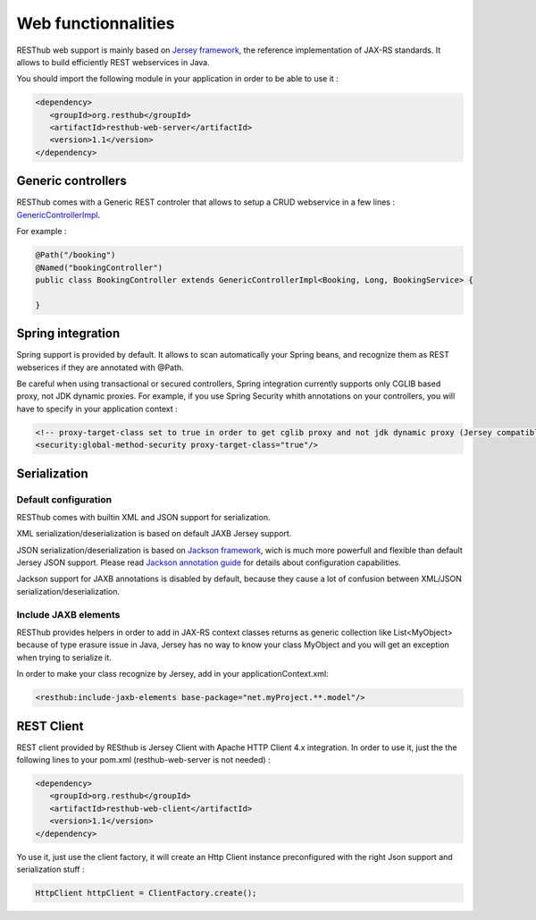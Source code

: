 ====================
Web functionnalities
====================

RESThub web support is mainly based on `Jersey framework <http://jersey.java.net/>`_, the reference implementation of JAX-RS standards. It allows to build efficiently REST webservices in Java.

You should import the following module in your application in order to be able to use it :

.. code-block:: xml

   <dependency>
      <groupId>org.resthub</groupId>
      <artifactId>resthub-web-server</artifactId>
      <version>1.1</version>
   </dependency>

Generic controllers
===================

RESThub comes with a Generic REST controler that allows to setup a CRUD webservice in a few lines : `GenericControllerImpl <http://resthub.org/javadoc/1.1/org/resthub/web/controller/GenericControllerImpl.html>`_.

For example :

.. code-block:: java

    @Path("/booking")
    @Named("bookingController")
    public class BookingController extends GenericControllerImpl<Booking, Long, BookingService> {

    }

Spring integration
==================

Spring support is provided by default. It allows to scan automatically your Spring beans, and recognize them as REST webserices if they are annotated with @Path.

Be careful when using transactional or secured controllers, Spring integration currently supports only CGLIB based proxy, not JDK dynamic proxies. For example, if you use Spring Security whith annotations on your controllers, you will have to specify in your application context :

.. code-block:: xml

    <!-- proxy-target-class set to true in order to get cglib proxy and not jdk dynamic proxy (Jersey compatible with only cglib proxies)-->
    <security:global-method-security proxy-target-class="true"/>

Serialization
=============

Default configuration
---------------------

RESThub comes with builtin XML and JSON support for serialization.

XML serialization/deserialization is based on default JAXB Jersey support.

JSON serialization/deserialization is based on `Jackson framework <http://jackson.codehaus.org/>`_, wich is much more powerfull and flexible than default Jersey JSON support. Please read `Jackson annotation guide <http://wiki.fasterxml.com/JacksonAnnotations>`_ for details about configuration capabilities.

Jackson support for JAXB annotations is disabled by default, because they cause a lot of confusion between XML/JSON serialization/deserialization.


Include JAXB elements
---------------------

RESThub provides helpers in order to add in JAX-RS context classes returns as generic collection like List<MyObject> because of type erasure issue in Java, Jersey has no way to know your class MyObject and you will get an exception when trying to serialize it.

In order to make your class recognize by Jersey, add in your applicationContext.xml:

.. code-block:: xml

    <resthub:include-jaxb-elements base-package="net.myProject.**.model"/>

REST Client
===========

REST client provided by RESthub is Jersey Client with Apache HTTP Client 4.x integration. In order to use it, just the the following lines to your pom.xml (resthub-web-server is not needed) :

.. code-block:: xml

   <dependency>
      <groupId>org.resthub</groupId>
      <artifactId>resthub-web-client</artifactId>
      <version>1.1</version>
   </dependency>

Yo use it, just use the client factory, it will create an Http Client instance preconfigured with the right Json support and serialization stuff :

.. code-block:: java

    HttpClient httpClient = ClientFactory.create();
